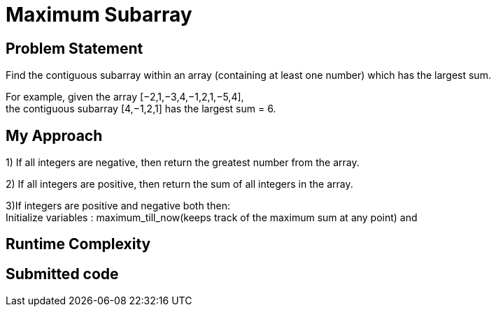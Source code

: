 = Maximum Subarray
:hp-tags: LeetCode, Algorithms, DataStructures
:hardbreaks:

Problem Statement
-----------------
Find the contiguous subarray within an array (containing at least one number) which has the largest sum.

For example, given the array [−2,1,−3,4,−1,2,1,−5,4],
the contiguous subarray [4,−1,2,1] has the largest sum = 6.


My Approach
------------
1) If all integers are negative, then return the greatest number from the array.

2) If all integers are positive, then return the sum of all integers in the array.

3)If integers are positive and negative both then: 
Initialize variables : maximum_till_now(keeps track of the maximum sum at any point) and 


Runtime Complexity
-------------------



Submitted code
--------------

[source, java]
---------------











